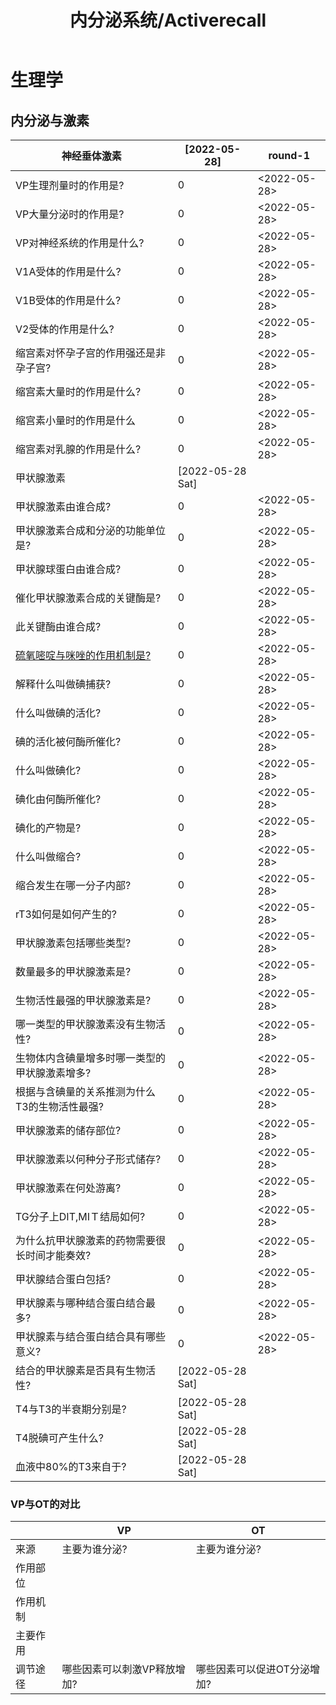 #+title: 内分泌系统/Activerecall
* 生理学
** 内分泌与激素
| 神经垂体激素                                  |     [2022-05-28] | round-1      |
|-----------------------------------------------+------------------+--------------|
| VP生理剂量时的作用是?                         |                0 | <2022-05-28> |
| VP大量分泌时的作用是?                         |                0 | <2022-05-28> |
| VP对神经系统的作用是什么?                     |                0 | <2022-05-28> |
| V1A受体的作用是什么?                          |                0 | <2022-05-28> |
| V1B受体的作用是什么?                          |                0 | <2022-05-28> |
| V2受体的作用是什么?                           |                0 | <2022-05-28> |
| 缩宫素对怀孕子宫的作用强还是非孕子宫?         |                0 | <2022-05-28> |
| 缩宫素大量时的作用是什么?                     |                0 | <2022-05-28> |
| 缩宫素小量时的作用是什么                      |                0 | <2022-05-28> |
| 缩宫素对乳腺的作用是什么?                     |                0 | <2022-05-28> |
|-----------------------------------------------+------------------+--------------|
| 甲状腺激素                                    | [2022-05-28 Sat] |              |
|-----------------------------------------------+------------------+--------------|
| 甲状腺激素由谁合成?                           |                0 | <2022-05-28> |
| 甲状腺激素合成和分泌的功能单位是?             |                0 | <2022-05-28> |
| 甲状腺球蛋白由谁合成?                         |                0 | <2022-05-28> |
| 催化甲状腺激素合成的关键酶是?                 |                0 | <2022-05-28> |
| 此关键酶由谁合成?                             |                0 | <2022-05-28> |
| [[id:aa255eb9-425c-465b-9778-b5d2298b6346][硫氧嘧啶与咪唑的作用机制是?]]                   |                0 | <2022-05-28> |
| 解释什么叫做碘捕获?                           |                0 | <2022-05-28> |
| 什么叫做碘的活化?                             |                0 | <2022-05-28> |
| 碘的活化被何酶所催化?                         |                0 | <2022-05-28> |
| 什么叫做碘化?                                 |                0 | <2022-05-28> |
| 碘化由何酶所催化?                             |                0 | <2022-05-28> |
| 碘化的产物是?                                 |                0 | <2022-05-28> |
| 什么叫做缩合?                                 |                0 | <2022-05-28> |
| 缩合发生在哪一分子内部?                       |                0 | <2022-05-28> |
| rT3如何是如何产生的?                          |                0 | <2022-05-28> |
| 甲状腺激素包括哪些类型?                       |                0 | <2022-05-28> |
| 数量最多的甲状腺激素是?                       |                0 | <2022-05-28> |
| 生物活性最强的甲状腺激素是?                   |                0 | <2022-05-28> |
| 哪一类型的甲状腺激素没有生物活性?             |                0 | <2022-05-28> |
| 生物体内含碘量增多时哪一类型的甲状腺激素增多? |                0 | <2022-05-28> |
| 根据与含碘量的关系推测为什么T3的生物活性最强? |                0 | <2022-05-28> |
| 甲状腺激素的储存部位?                         |                0 | <2022-05-28> |
| 甲状腺激素以何种分子形式储存?                 |                0 | <2022-05-28> |
| 甲状腺激素在何处游离?                         |                0 | <2022-05-28> |
| TG分子上DIT,MIＴ结局如何?                     |                0 | <2022-05-28> |
| 为什么抗甲状腺激素的药物需要很长时间才能奏效? |                0 | <2022-05-28> |
| 甲状腺结合蛋白包括?                           |                0 | <2022-05-28> |
| 甲状腺素与哪种结合蛋白结合最多?               |                0 | <2022-05-28> |
| 甲状腺素与结合蛋白结合具有哪些意义?           |                0 | <2022-05-28> |
| 结合的甲状腺素是否具有生物活性?               | [2022-05-28 Sat] |              |
| T4与T3的半衰期分别是?                         | [2022-05-28 Sat] |              |
| T4脱碘可产生什么?                             | [2022-05-28 Sat] |              |
| 血液中80%的T3来自于?                          | [2022-05-28 Sat] |              |
#+TBLFM: @1$2='(concat "<" (format-time-string "%Y-%m-%d") ">")::$2=@1$2-$>
*** VP与OT的对比
|          | VP                          | OT                          |
|----------+-----------------------------+-----------------------------|
| 来源     | 主要为谁分泌?               | 主要为谁分泌?               |
| 作用部位 |                             |                             |
| 作用机制 |                             |                             |
| 主要作用 |                             |                             |
| 调节途径 | 哪些因素可以刺激VP释放增加? | 哪些因素可以促进OT分泌增加? |
